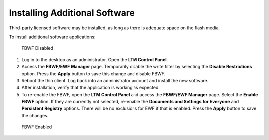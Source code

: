 Installing Additional Software
------------------------------

Third-party licensed software may be installed, as long as there is
adequate space on the flash media.

To install additional software applications:

.. figure:: C:/Documentation/WES8/source/media/Screenshot4.png
   :alt: FBWF Disabled

   FBWF Disabled

1. Log in to the desktop as an administrator. Open the **LTM Control Panel**.
2. Access the **FBWF/EWF Manager** page. Temporarily disable the write
   filter by selecting the **Disable Restrictions** option. Press the
   **Apply** button to save this change and disable FBWF.
3. Reboot the thin client. Log back into an administrator account and
   install the new software.
4. After installation, verify that the application is working as
   expected.
5. To re-enable the FBWF, open the **LTM Control Panel** and access the
   **FBWF/EWF Manager** page. Select the **Enable FBWF** option. If they
   are currently not selected, re-enable the **Documents and Settings
   for Everyone** and **Persistent Registry** options. There will be no
   exclusions for EWF if that is enabled. Press the **Apply** button to
   save the changes.

.. figure:: C:/Documentation/WES8/source/media/Screenshot3.png
   :alt: FBWF Enabled

   FBWF Enabled

.. raw:: LaTeX

     \newpage